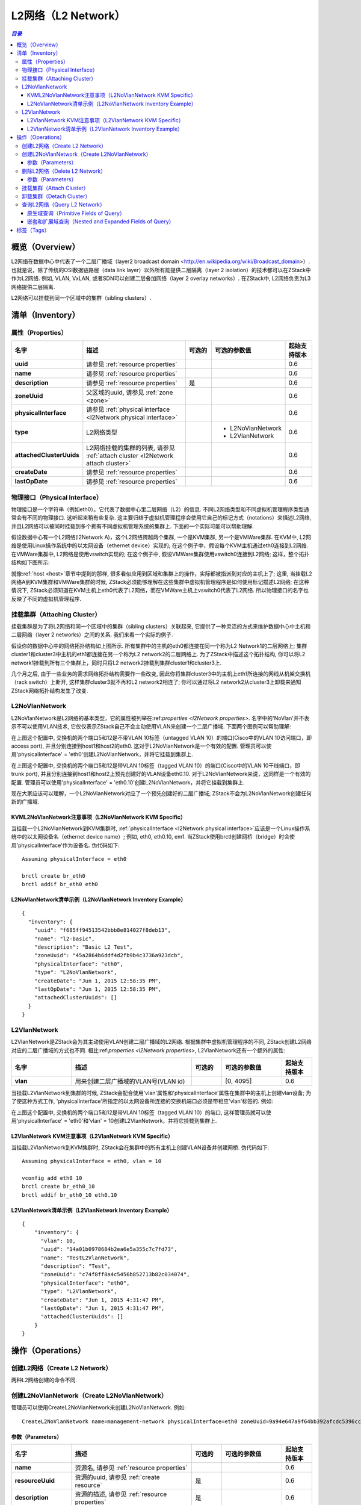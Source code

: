 .. _l2Network:

==========
L2网络（L2 Network）
==========

.. contents:: `目录`
   :depth: 6

--------
概览（Overview）
--------

L2网络在数据中心中代表了一个二层广播域（layer2 broadcast domain <http://en.wikipedia.org/wiki/Broadcast_domain>）. 
也就是说，除了传统的OSI数据链路层（data link layer）以外所有能提供二层隔离（layer 2 isolation）的技术都可以在ZStack中作为L2网络.
例如, VLAN, VxLAN, 或者SDN可以创建二层叠加网络（layer 2 overlay networks）. 在ZStack中, L2网络负责为L3网络提供二层隔离.

.. image:: l2Network.png
   :align: center

L2网络可以挂载到同一个区域中的集群（sibling clusters）.

.. _l2Network inventory:

---------
清单（Inventory）
---------

.. _l2Network properties:

属性（Properties）
==========

.. list-table::
   :widths: 20 40 10 20 10
   :header-rows: 1

   * - 名字
     - 描述
     - 可选的
     - 可选的参数值
     - 起始支持版本
   * - **uuid**
     - 请参见 :ref:`resource properties`
     -
     -
     - 0.6
   * - **name**
     - 请参见 :ref:`resource properties`
     -
     -
     - 0.6
   * - **description**
     - 请参见 :ref:`resource properties`
     - 是
     -
     - 0.6
   * - **zoneUuid**
     - 父区域的uuid, 请参见 :ref:`zone <zone>`
     -
     -
     - 0.6
   * - **physicalInterface**
     - 请参见 :ref:`physical interface <l2Network physical interface>`
     -
     -
     - 0.6
   * - **type**
     - L2网络类型
     -
     - - L2NoVlanNetwork
       - L2VlanNetwork
     - 0.6
   * - **attachedClusterUuids**
     - L2网络挂载的集群的列表, 请参见 :ref:`attach cluster <l2Network attach cluster>`
     -
     -
     - 0.6
   * - **createDate**
     - 请参见 :ref:`resource properties`
     -
     -
     - 0.6
   * - **lastOpDate**
     - 请参见 :ref:`resource properties`
     -
     -
     - 0.6

.. _l2Network physical interface:

物理接口（Physical Interface）
==================

物理接口是一个字符串（例如eth0）。它代表了数据中心里二层网络（L2）的信息.
不同L2网络类型和不同虚拟机管理程序类型通常会有不同的物理接口. 
这听起来稍有些复杂. 这主要归结于虚拟机管理程序会使用它自己的标记方式（notations）来描述L2网络, 并且L2网络可以被同时挂载到多个拥有不同虚拟机管理系统的集群上.
下面的一个实际可能可以帮助理解.

假设数据中心有一个L2网络(l2Network A)，这个L2网络跨越两个集群, 一个是KVM集群, 另一个是VMWare集群. 在KVM中,
L2网络是使用Linux操作系统中的以太网设备（ethernet device）实现的; 在这个例子中，假设每个KVM主机通过eth0连接到L2网络. 
在VMWare集群中, L2网络是使用vswitch实现的; 在这个例子中, 假设VMWare集群使用vswitch0连接到L2网络; 这样，整个拓扑结构如下图所示:

.. image:: l2Network-physical-interface.png
   :align: center

就像:ref:`host <host>`章节中提到的那样, 很多看似应用到区域和集群上的操作，实际都被指派到对应的主机上了;
这里, 当挂载L2网络A到KVM集群和VMWare集群的时候, ZStack必须能够理解在这些集群中虚拟机管理程序是如何使用标记描述L2网络; 
在这种情况下, ZStack必须知道在KVM主机上eth0代表了L2网络，而在VMWare主机上vswitch0代表了L2网络. 
所以物理接口的名字也反映了不同的虚拟机管理程序.

.. 注意:: 由于ZStack当前版本仅支持KVM, 我们将暂不讨论L2网络在VMWare中的细节. 上面的例子只是为了方便理解物理接口的设计.

.. _l2Network attach cluster:

挂载集群（Attaching Cluster）
=================

挂载集群是为了将L2网络和同一个区域中的集群（sibling clusters）关联起来, 它提供了一种灵活的方式来维护数据中心中主机和二层网络（layer 2 networks）之间的关系. 我们来看一个实际的例子.

.. image:: l2Network-cluster1.png
   :align: center

假设你的数据中心中的网络拓扑结构如上图所示. 所有集群中的主机的eth0都连接在同一个称为L2 Network1的二层网络上; 集群cluster1和cluster3中主机的eth1都连接在另一个称为L2 network2的二层网络上. 为了ZStack中描述这个拓扑结构, 你可以将L2 network1挂载到所有三个集群上，同时只将L2 network2挂载到集群cluster1和cluster3上.

几个月之后, 由于一些业务的需求网络拓扑结构需要作一些改变, 因此你将集群cluster3中的主机上eth1所连接的网线从机架交换机（rack switch）上断开, 这样集群cluster3就不再和L2 network2相连了;
你可以通过将L2 network2从cluster3上卸载来通知ZStack网络拓扑结构发生了改变.


.. image:: l2Network-cluster2.png
   :align: center

L2NoVlanNetwork
===============

L2NoVlanNetwork是L2网络的基本类型，它的属性被列举在:ref:`properties <l2Network properties>`.
名字中的'NoVlan'并不表示不可以使用VLAN技术, 它仅仅表示ZStack自己不会主动使用VLAN来创建一个二层广播域. 下面两个图例可以帮助理解:

.. image:: l2NoVlanNetwork1.png
   :align: center
   :width: 500px
   :height: 400px

在上图这个配置中, 交换机的两个端口5和12是不带VLAN 10标签（untagged VLAN 10）的端口(Cisco中的VLAN 10访问端口，即access port), 并且分别连接到host1和host2的eth0.
这对于L2NoVlanNetwork是一个有效的配置. 管理员可以使用'physicalInterface' = 'eth0'创建L2NoVlanNetwork，并将它挂载到集群上.

.. image:: l2NoVlanNetwork2.png
   :align: center
   :width: 500px
   :height: 400px

在上图这个配置中, 交换机的两个端口5和12是带VLAN 10标签（tagged VLAN 10）的端口(Cisco中的VLAN 10干线端口，即trunk port), 并且分别连接到host1和host2上预先创建好的VLAN设备eth0.10. 
对于L2NoVlanNetwork来说，这同样是一个有效的配置. 管理员可以使用'physicalInterface' = 'eth0.10'创建L2NoVlanNetwork，并将它挂载到集群上.

现在大家应该可以理解，一个L2NoVlanNetwork对应了一个预先创建好的二层广播域; ZStack不会为L2NoVlanNetwork创建任何新的广播域.

KVML2NoVlanNetwork注意事项（L2NoVlanNetwork KVM Specific）
++++++++++++++++++++++++++++

当挂载一个L2NoVlanNetwork到KVM集群时, :ref:`physicalInterface <l2Network physical interface>`应该是一个Linux操作系统中的以太网设备名（ethernet device name）; 例如,
eth0, eth0.10, em1. 当ZStack使用brctl创建网桥（bridge）时会使用'physicalInterface'作为设备名. 伪代码如下::

    Assuming physicalInterface = eth0

    brctl create br_eth0
    brctl addif br_eth0 eth0

.. 注意:: 如果你有多个不同集群中的主机连接到同一个L2网络, 并且你想把这个L2网络挂载到这些集群上,
          请确保所有这些主机的Linux操作系统上使用相同的以太网设备名. 例如, 将所有的以太网设备命名为eth0.
          最好的办法还是在所有这些集群中安装相同的Linux操作系统, 或者使用udev将所有的这些以太网设备配置成相同的名字.

L2NoVlanNetwork清单示例（L2NoVlanNetwork Inventory Example）
+++++++++++++++++++++++++++++++++

::

    {
      "inventory": {
        "uuid": "f685ff94513542bbb8e814027f8deb13",
        "name": "l2-basic",
        "description": "Basic L2 Test",
        "zoneUuid": "45a2864b6ddf4d2fb9b4c3736a923dcb",
        "physicalInterface": "eth0",
        "type": "L2NoVlanNetwork",
        "createDate": "Jun 1, 2015 12:58:35 PM",
        "lastOpDate": "Jun 1, 2015 12:58:35 PM",
        "attachedClusterUuids": []
      }
    }

L2VlanNetwork
=============

L2VlanNetwork是ZStack会为其主动使用VLAN创建二层广播域的L2网络. 根据集群中虚拟机管理程序的不同, ZStack创建L2网络对应的二层广播域的方式也不同.
相比:ref:`properties <l2Network properties>`, L2VlanNetwork还有一个额外的属性:

.. list-table::
   :widths: 20 40 10 20 10
   :header-rows: 1

   * - 名字
     - 描述
     - 可选的
     - 可选的参数值
     - 起始支持版本
   * - **vlan**
     - 用来创建二层广播域的VLAN号(VLAN id)
     -
     - [0, 4095]
     - 0.6

当挂载L2VlanNetwork到集群的时候, ZStack会配合使用'vlan'属性和'physicalInterface'属性在集群中的主机上创建vlan设备; 为了使这种方式工作,
'physicalInterface'所指定的以太网设备所连接的交换机端口必须是带相应'vlan'标签的. 例如:

.. image:: l2VlanNetwork1.png
   :align: center
   :width: 500px
   :height: 400px

在上图这个配置中, 交换机的两个端口5和12是带VLAN 10标签（tagged VLAN 10）的端口, 这样管理员就可以使用'physicalInterface' = 'eth0'和'vlan' = 10创建L2VlanNetwork，并将它挂载到集群上.

L2VlanNetwork KVM注意事项（L2VlanNetwork KVM Specific）
++++++++++++++++++++++++++

当挂载L2VlanNetwork到KVM集群时, ZStack会在集群中的所有主机上创建VLAN设备并创建网桥. 伪代码如下::

    Assuming physicalInterface = eth0, vlan = 10

    vconfig add eth0 10
    brctl create br_eth0_10
    brctl addif br_eth0_10 eth0.10

.. 注意:: 类似L2NoVlanNetwork, 请确保所有这些即将挂载同一个L2VlanNetwork网络的主机的Linux操作系统上使用相同的以太网设备名.

L2VlanNetwork清单示例（L2VlanNetwork Inventory Example）
+++++++++++++++++++++++++++++++

::

    {
        "inventory": {
          "vlan": 10,
          "uuid": "14a01b0978684b2ea6e5a355c7c7fd73",
          "name": "TestL2VlanNetwork",
          "description": "Test",
          "zoneUuid": "c74f8ff8a4c5456b852713b82c034074",
          "physicalInterface": "eth0",
          "type": "L2VlanNetwork",
          "createDate": "Jun 1, 2015 4:31:47 PM",
          "lastOpDate": "Jun 1, 2015 4:31:47 PM",
          "attachedClusterUuids": []
        }
    }

----------
操作（Operations）
----------

创建L2网络（Create L2 Network）
=================

两种L2网络创建的命令不同.


创建L2NoVlanNetwork（Create L2NoVlanNetwork）
======================

管理员可以使用CreateL2NoVlanNetwork来创建L2NoVlanNetwork. 例如::

    CreateL2NoVlanNetwork name=management-network physicalInterface=eth0 zoneUuid=9a94e647a9f64bb392afcdc5396cc1e4

参数（Parameters）
++++++++++

.. list-table::
   :widths: 20 40 10 20 10
   :header-rows: 1

   * - 名字
     - 描述
     - 可选的
     - 可选的参数值
     - 起始支持版本
   * - **name**
     - 资源名, 请参见 :ref:`resource properties`
     -
     -
     - 0.6
   * - **resourceUuid**
     - 资源的uuid, 请参见 :ref:`create resource`
     - 是
     -
     - 0.6
   * - **description**
     - 资源的描述, 请参见 :ref:`resource properties`
     - 是
     -
     - 0.6
   * - **zoneUuid**
     - 父区域的uuid, 请参见 :ref:`zone <zone>`
     -
     -
     - 0.6
   * - **physicalInterface**
     - 请参见 :ref:`physical interface <l2Network physical interface>`
     -
     -
     - 0.6

删除L2网络（Delete L2 Network）
=================

管理员可以使用DeleteL2Network来删除一个L2网络. 例如::

    DeleteL2Network uuid=a5535531eb7346ce89cfd7e643ad1ef8

.. 危险:: 删除一个L2网络会导致所有它的子L3网络被删除. 对于删除L3网络的后果,
            请参见 :ref:`delete l3Network`. 没有办法可以恢复一个删除了的L2网络.

参数（Parameters）
++++++++++

.. list-table::
   :widths: 20 40 10 20 10
   :header-rows: 1

   * - 名字
     - 描述
     - 可选的
     - 可选的参数值
     - 起始支持版本
   * - **deleteMode**
     - 请参见 :ref:`delete resource`
     - 是
     - - Permissive
       - Enforcing
     - 0.6
   * - **uuid**
     - L2网络的uuid
     -
     -
     - 0.6

挂载集群（Attach Cluster）
==============

请参见 :ref:`cluster attach L2 network`.

卸载集群（Detach Cluster）
==============

请参见 :ref:`cluster detach L2 network`.

查询L2网络（Query L2 Network）
================

管理员可以使用QueryL2Network来查询L2网络. 例如::

    QueryL2Network physicalInterface=eth0

::

    QueryL2Network l3Network.ipRanges.startIp=192.168.0.2


原生域查询（Primitive Fields of Query）
+++++++++++++++++++++++++

请参见 :ref:`L2 network inventory <l2Network inventory>`.

嵌套和扩展域查询（Nested and Expanded Fields of Query）
+++++++++++++++++++++++++++++++++++

.. list-table::
   :widths: 20 30 40 10
   :header-rows: 1

   * - 域（Field）
     - 清单（Inventory）
     - 描述
     - 起始支持版本
   * - **l3Network**
     - :ref:`L3 network inventory <l3Network inventory>`
     - 属于这个L2网络的L3网络
     - 0.6
   * - **cluster**
     - :ref:`cluster inventory <cluster inventory>`
     - 该L2网络挂载的所有集群
     - 0.6
   * - **zone**
     - :ref:`zone inventory <zone inventory>`
     - 父区域（parent zone）
     - 0.6

----
标签（Tags）
----

管理员可以使用resourceType=L2NetworkVO在L2网络上创建用户标签. 例如::

    CreateUserTag resourceType=L2NetworkVO tag=publicL2 resourceUuid=cff4be8694174b0fb831a9fe53b1d62b
